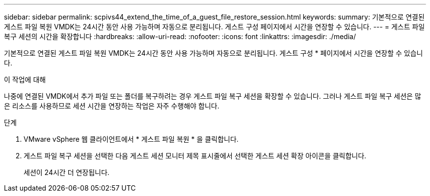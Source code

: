 ---
sidebar: sidebar 
permalink: scpivs44_extend_the_time_of_a_guest_file_restore_session.html 
keywords:  
summary: 기본적으로 연결된 게스트 파일 복원 VMDK는 24시간 동안 사용 가능하며 자동으로 분리됩니다. 게스트 구성 페이지에서 시간을 연장할 수 있습니다. 
---
= 게스트 파일 복구 세션의 시간을 확장합니다
:hardbreaks:
:allow-uri-read: 
:nofooter: 
:icons: font
:linkattrs: 
:imagesdir: ./media/


[role="lead"]
기본적으로 연결된 게스트 파일 복원 VMDK는 24시간 동안 사용 가능하며 자동으로 분리됩니다. 게스트 구성 * 페이지에서 시간을 연장할 수 있습니다.

.이 작업에 대해
나중에 연결된 VMDK에서 추가 파일 또는 폴더를 복구하려는 경우 게스트 파일 복구 세션을 확장할 수 있습니다. 그러나 게스트 파일 복구 세션은 많은 리소스를 사용하므로 세션 시간을 연장하는 작업은 자주 수행해야 합니다.

.단계
. VMware vSphere 웹 클라이언트에서 * 게스트 파일 복원 * 을 클릭합니다.
. 게스트 파일 복구 세션을 선택한 다음 게스트 세션 모니터 제목 표시줄에서 선택한 게스트 세션 확장 아이콘을 클릭합니다.
+
세션이 24시간 더 연장됩니다.


